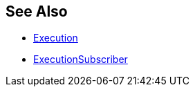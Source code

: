 
:Notice: Licensed to the Apache Software Foundation (ASF) under one or more contributor license agreements. See the NOTICE file distributed with this work for additional information regarding copyright ownership. The ASF licenses this file to you under the Apache License, Version 2.0 (the "License"); you may not use this file except in compliance with the License. You may obtain a copy of the License at. http://www.apache.org/licenses/LICENSE-2.0 . Unless required by applicable law or agreed to in writing, software distributed under the License is distributed on an "AS IS" BASIS, WITHOUT WARRANTIES OR  CONDITIONS OF ANY KIND, either express or implied. See the License for the specific language governing permissions and limitations under the License.






== See Also

* xref:refguide:applib:index/services/iactn/Execution.adoc[Execution]

* xref:refguide:applib:index/services/publishing/spi/ExecutionSubscriber.adoc[ExecutionSubscriber]

